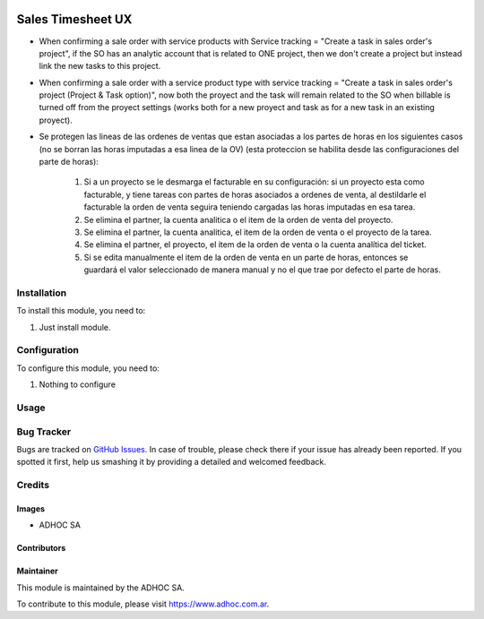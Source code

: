 .. |company| replace:: ADHOC SA

.. |company_logo| image:: https://raw.githubusercontent.com/ingadhoc/maintainer-tools/master/resources/adhoc-logo.png
   :alt: ADHOC SA
   :target: https://www.adhoc.com.ar

.. |icon| image:: https://raw.githubusercontent.com/ingadhoc/maintainer-tools/master/resources/adhoc-icon.png

.. image:: https://img.shields.io/badge/license-AGPL--3-blue.png
   :target: https://www.gnu.org/licenses/agpl
   :alt: License: AGPL-3

==================
Sales Timesheet UX
==================

* When confirming a sale order with service products with Service tracking = "Create a task in sales order's project", if the SO has an analytic account that is related to ONE project, then we don't create a project but instead link the new tasks to this project.
* When confirming a sale order with a service product type with service tracking = "Create a task in sales order's project (Project & Task option)", now both the proyect and the task will remain related to the SO when billable is turned off from the proyect settings (works both for a new proyect and task as for a new task in an existing proyect).
* Se protegen las lineas de las ordenes de ventas que estan asociadas a los partes de horas en los siguientes casos (no se borran las horas imputadas a esa linea de la OV) (esta proteccion se habilita desde las configuraciones del parte de horas):

   1) Si a un proyecto se le desmarga el facturable en su configuración: si un proyecto esta como facturable, y tiene tareas con partes de horas asociados a ordenes de venta, al destildarle el facturable la orden de venta seguira teniendo cargadas las horas imputadas en esa tarea.
   2) Se elimina el partner, la cuenta analitica o el item de la orden de venta del proyecto.
   3) Se elimina el partner, la cuenta analitica, el item de la orden de venta o el proyecto de la tarea.
   4) Se elimina el partner, el proyecto, el item de la orden de venta o la cuenta analítica del ticket.
   5) Si se edita manualmente el item de la orden de venta en un parte de horas, entonces se guardará el valor seleccionado de manera manual y no el que trae por defecto el parte de horas.

Installation
============

To install this module, you need to:

#. Just install module.

Configuration
=============

To configure this module, you need to:

#. Nothing to configure

Usage
=====

.. image:: https://odoo-community.org/website/image/ir.attachment/5784_f2813bd/datas
   :alt: Try me on Runbot
   :target: http://runbot.adhoc.com.ar/

Bug Tracker
===========

Bugs are tracked on `GitHub Issues
<https://github.com/ingadhoc/sale/issues>`_. In case of trouble, please
check there if your issue has already been reported. If you spotted it first,
help us smashing it by providing a detailed and welcomed feedback.

Credits
=======

Images
------

* |company| |icon|

Contributors
------------

Maintainer
----------

|company_logo|

This module is maintained by the |company|.

To contribute to this module, please visit https://www.adhoc.com.ar.

